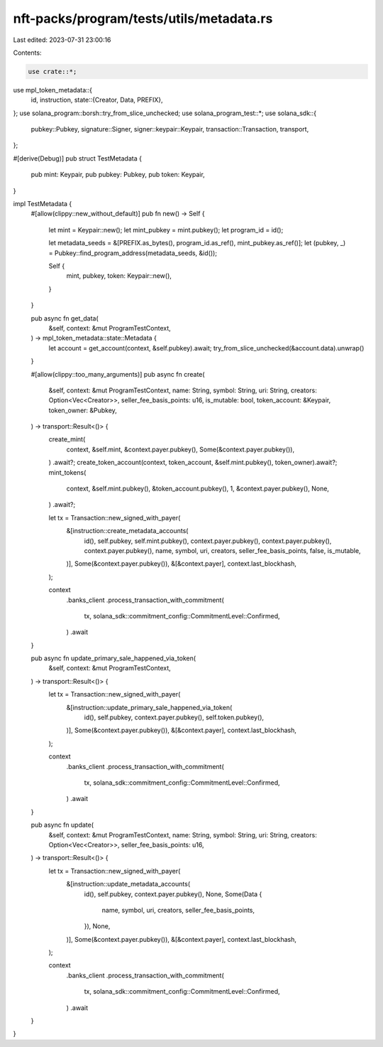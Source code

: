 nft-packs/program/tests/utils/metadata.rs
=========================================

Last edited: 2023-07-31 23:00:16

Contents:

.. code-block:: rs

    use crate::*;
use mpl_token_metadata::{
    id, instruction,
    state::{Creator, Data, PREFIX},
};
use solana_program::borsh::try_from_slice_unchecked;
use solana_program_test::*;
use solana_sdk::{
    pubkey::Pubkey, signature::Signer, signer::keypair::Keypair, transaction::Transaction,
    transport,
};

#[derive(Debug)]
pub struct TestMetadata {
    pub mint: Keypair,
    pub pubkey: Pubkey,
    pub token: Keypair,
}

impl TestMetadata {
    #[allow(clippy::new_without_default)]
    pub fn new() -> Self {
        let mint = Keypair::new();
        let mint_pubkey = mint.pubkey();
        let program_id = id();

        let metadata_seeds = &[PREFIX.as_bytes(), program_id.as_ref(), mint_pubkey.as_ref()];
        let (pubkey, _) = Pubkey::find_program_address(metadata_seeds, &id());

        Self {
            mint,
            pubkey,
            token: Keypair::new(),
        }
    }

    pub async fn get_data(
        &self,
        context: &mut ProgramTestContext,
    ) -> mpl_token_metadata::state::Metadata {
        let account = get_account(context, &self.pubkey).await;
        try_from_slice_unchecked(&account.data).unwrap()
    }

    #[allow(clippy::too_many_arguments)]
    pub async fn create(
        &self,
        context: &mut ProgramTestContext,
        name: String,
        symbol: String,
        uri: String,
        creators: Option<Vec<Creator>>,
        seller_fee_basis_points: u16,
        is_mutable: bool,
        token_account: &Keypair,
        token_owner: &Pubkey,
    ) -> transport::Result<()> {
        create_mint(
            context,
            &self.mint,
            &context.payer.pubkey(),
            Some(&context.payer.pubkey()),
        )
        .await?;
        create_token_account(context, token_account, &self.mint.pubkey(), token_owner).await?;
        mint_tokens(
            context,
            &self.mint.pubkey(),
            &token_account.pubkey(),
            1,
            &context.payer.pubkey(),
            None,
        )
        .await?;

        let tx = Transaction::new_signed_with_payer(
            &[instruction::create_metadata_accounts(
                id(),
                self.pubkey,
                self.mint.pubkey(),
                context.payer.pubkey(),
                context.payer.pubkey(),
                context.payer.pubkey(),
                name,
                symbol,
                uri,
                creators,
                seller_fee_basis_points,
                false,
                is_mutable,
            )],
            Some(&context.payer.pubkey()),
            &[&context.payer],
            context.last_blockhash,
        );

        context
            .banks_client
            .process_transaction_with_commitment(
                tx,
                solana_sdk::commitment_config::CommitmentLevel::Confirmed,
            )
            .await
    }

    pub async fn update_primary_sale_happened_via_token(
        &self,
        context: &mut ProgramTestContext,
    ) -> transport::Result<()> {
        let tx = Transaction::new_signed_with_payer(
            &[instruction::update_primary_sale_happened_via_token(
                id(),
                self.pubkey,
                context.payer.pubkey(),
                self.token.pubkey(),
            )],
            Some(&context.payer.pubkey()),
            &[&context.payer],
            context.last_blockhash,
        );

        context
            .banks_client
            .process_transaction_with_commitment(
                tx,
                solana_sdk::commitment_config::CommitmentLevel::Confirmed,
            )
            .await
    }

    pub async fn update(
        &self,
        context: &mut ProgramTestContext,
        name: String,
        symbol: String,
        uri: String,
        creators: Option<Vec<Creator>>,
        seller_fee_basis_points: u16,
    ) -> transport::Result<()> {
        let tx = Transaction::new_signed_with_payer(
            &[instruction::update_metadata_accounts(
                id(),
                self.pubkey,
                context.payer.pubkey(),
                None,
                Some(Data {
                    name,
                    symbol,
                    uri,
                    creators,
                    seller_fee_basis_points,
                }),
                None,
            )],
            Some(&context.payer.pubkey()),
            &[&context.payer],
            context.last_blockhash,
        );

        context
            .banks_client
            .process_transaction_with_commitment(
                tx,
                solana_sdk::commitment_config::CommitmentLevel::Confirmed,
            )
            .await
    }
}


